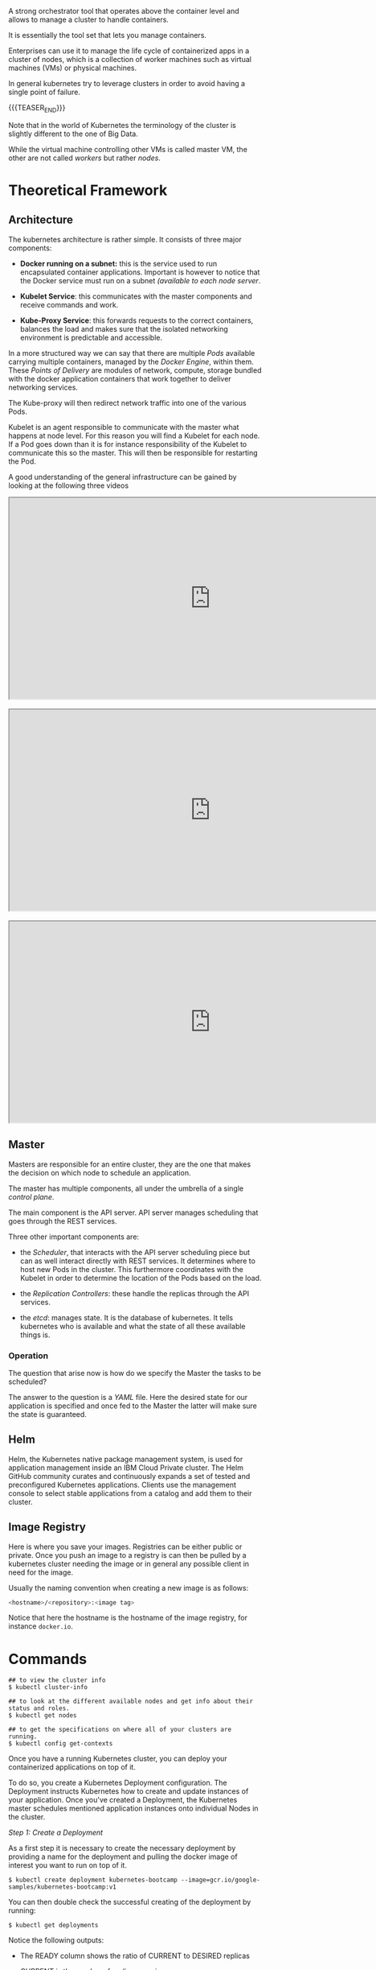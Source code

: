 #+BEGIN_COMMENT
.. title: Kubernetes
.. slug: Kubernetes
.. date: 2019-09-06 18:21:43 UTC+02:00
.. tags: IT Architecture
.. category: 
.. link: 
.. description: 
.. type: text

#+END_COMMENT

#+BEGIN_EXPORT html
<br>
<br>
#+END_EXPORT

A strong orchestrator tool that operates above the container level and
allows to manage a cluster to handle containers.

It is essentially the tool set that lets you manage containers.

Enterprises can use it to manage the life cycle of containerized apps
in a cluster of nodes, which is a collection of worker machines such
as virtual machines (VMs) or physical machines.

In general kubernetes try to leverage clusters in order to avoid
having a single point of failure.

{{{TEASER_END}}}

Note that in the world of Kubernetes the terminology of the cluster is
slightly different to the one of Big Data.

While the virtual machine controlling other VMs is called master VM,
the other are not called /workers/ but rather /nodes/.

* Theoretical Framework

** Architecture 

The kubernetes architecture is rather simple. It consists of three major components:

- *Docker running on a subnet:* this is the service used to run
  encapsulated container applications. Important is however to notice
  that the Docker service must run on a subnet /(available to each
  node server/.

- *Kubelet Service*: this communicates with the master components and
  receive commands and work.

- *Kube-Proxy Service*: this forwards requests to the correct containers,
  balances the load and makes sure that the isolated networking
  environment is predictable and accessible.

In a more structured way we can say that there are multiple /Pods/
available carrying multiple containers, managed by the /Docker
Engine/, within them. These /Points of Delivery/ are modules of
network, compute, storage bundled with the docker application
containers that work together to deliver networking services.

The Kube-proxy will then redirect network traffic into one of the
various Pods.

Kubelet is an agent responsible to communicate with the master what
happens at node level. For this reason you will find a Kubelet for each
node. If a Pod goes down than it is for instance responsibility of the
Kubelet to communicate this so the master. This will then be
responsible for restarting the Pod.

A good understanding of the general infrastructure can be gained by
looking at the following three videos

#+begin_export html
 <iframe width="800" height="400"
 src="https://www.youtube.com/embed/DZ-Wv3XNoAk">
 </iframe>

<br>
<br>

 <iframe width="800" height="400"
 src="https://www.youtube.com/embed/xhwi3zIVR-8">
 </iframe>

<br>
<br>

 <iframe width="800" height="400"
 src="https://www.youtube.com/embed/DZ-Wv3XNoAk">
 </iframe>
#+end_export


** Master

 Masters are responsible for an entire cluster, they are the one that
 makes the decision on which node to schedule an application.

 The master has multiple components, all under the umbrella of a single
 /control plane/.

 The main component is the API server. API server manages scheduling
 that goes through the REST services. 

 Three other important components are:

 - the /Scheduler/, that interacts with the API server scheduling
   piece but can as well interact directly with REST services. It
   determines where to host new Pods in the cluster. This furthermore
   coordinates with the Kubelet in order to determine the location of
   the Pods based on the load.

 - the /Replication Controllers/: these handle the replicas through the
   API services.

 - the /etcd/: manages state. It is the database of kubernetes. It
   tells kubernetes who is available and what the state of all these
   available things is.


*** Operation

The question that arise now is how do we specify the Master the tasks to be scheduled?

The answer to the question is a /YAML/ file. Here the desired state
for our application is specified and once fed to the Master the latter
will make sure the state is guaranteed.



** Helm

Helm, the Kubernetes native package management system, is used for
application management inside an IBM Cloud Private cluster. The Helm
GitHub community curates and continuously expands a set of tested and
preconfigured Kubernetes applications. Clients use the management
console to select stable applications from a catalog and add them to
their cluster.



** Image Registry

   Here is where you save your images. Registries can be either public
   or private. Once you push an image to a registry is can then be
   pulled by a kubernetes cluster needing the image or in general any
   possible client in need for the image.

   Usually the naming convention when creating a new image is as
   follows:

   #+BEGIN_SRC sh
   <hostname>/<repository>:<image tag>
   #+END_SRC

   Notice that here the hostname is the hostname of the image
   registry, for instance =docker.io=.


* Commands

#+BEGIN_EXAMPLE
## to view the cluster info
$ kubectl cluster-info  

## to look at the different available nodes and get info about their status and roles.
$ kubectl get nodes

## to get the specifications on where all of your clusters are running.
$ kubectl config get-contexts
#+END_EXAMPLE

Once you have a running Kubernetes cluster, you can deploy your
containerized applications on top of it. 

To do so, you create a Kubernetes Deployment configuration. The
Deployment instructs Kubernetes how to create and update instances of
your application. Once you've created a Deployment, the Kubernetes
master schedules mentioned application instances onto individual Nodes
in the cluster.

/Step 1: Create a Deployment/

As a first step it is necessary to create the necessary deployment by
providing a name for the deployment and pulling the docker image of
interest you want to run on top of it.

#+BEGIN_EXAMPLE
$ kubectl create deployment kubernetes-bootcamp --image=gcr.io/google-samples/kubernetes-bootcamp:v1
#+END_EXAMPLE

You can then double check the successful creating of the deployment by running:

#+BEGIN_EXAMPLE
$ kubectl get deployments
#+END_EXAMPLE

Notice the following outputs:

- The READY column shows the ratio of CURRENT to DESIRED replicas

- CURRENT is the number of replicas running now

- DESIRED is the configured number of replicas

- The UP-TO-DATE is the number of replicas that were updated to match the desired (configured) state

- The AVAILABLE state shows how many replicas are actually AVAILABLE to the users

Once the application is deployed it is possible to interact with it
through an kubernetes API endpoint.

This is necessary as pods that are running inside Kubernetes are
running on a private, /isolated network/. By default they are visible
from other pods and services within the same kubernetes cluster, but
not outside that network. The API overcomes such a barrier and allows
to communicate with the application system wide.

The kubectl command can create a proxy that will forward
communications into the cluster-wide, private network.  

We now have then /a connection between our host/ and the Kubernetes
cluster. The proxy enables /direct access/ to the API from the host
(the *terminal* in our case).  In order to do so it is possible to run

#+BEGIN_SRC 
$ kubectl proxy
#+END_SRC

Once the proxy is running it is possible to get the name of the host
that have access to the API by running a ~curl~ command as

#+BEGIN_SRC 
$ curl http://localhost:8001/version
#+END_SRC

Important is moreover to understand that the API server will then
automatically create an endpoint for each /Pod/ so that it is possible
to communicate directly through the specific /Pod/ through your proxy.

You can get a list of running Pods by running the following command

#+BEGIN_SRC 
$ kubectl get pods
#+END_SRC

To save the pod name you can run

#+BEGIN_SRC 
$ export POD_NAME=$(kubectl get pods -o go-template --template '{{range .items}}{{.metadata.name}}{{"\n"}}{{end}}')
#+END_SRC

Once the name of the pod is there you can interact with and access the
app deployed on it by leveraging your proxy.

You can then make a ~curl~ query of the form

#+BEGIN_SRC 
## where the $POD_NAME has to be previously saved as above.
curl http://localhost:8001/api/v1/namespaces/default/pods/$POD_NAME/proxy/
#+END_SRC

Recall that a a Pod models an application-specific "logical host" and
can contain different application containers which are relatively
tightly coupled. For example, a Pod might include both the container
with your Node.js app as well as a different container that feeds the
data to be published by the Node.js webserver. The containers in a Pod
share an IP Address and port space, are always co-located and
co-scheduled, and run in a shared context on the same Node.

Pods are the *atomic unit* on the Kubernetes platform. When we create a
Deployment on Kubernetes, that Deployment creates Pods with containers
inside them (as opposed to creating containers directly). Each Pod is
tied to the Node where it is scheduled, and remains there until
termination (according to restart policy) or deletion. In case of a
Node failure, identical Pods are scheduled on other available Nodes in
the cluster.

You can moreover get more specific information about each running pod by running

#+BEGIN_SRC 
$ kubectl describe pod
#+END_SRC

Notice moreover that it is possible to see standard output of an
application running within a pod by inspecting the logging record
within that Pod.  /This is possible as anything that the application would normally send to STDOUT becomes logs for the container within
the Pod. We can retrieve these logs using the kubectl logs command/

You can inspect such by running 

#+BEGIN_SRC 
$ kubectl logs
#+END_SRC

** Direct operating within a /Pod/

Notice that as a Pod is used as a running isolated environment within
a node it is possible to directly operate on it.

This is possible through the API given the name of a specific running Pod. 

For instance to run a bash session on the Pod it is possible to run:

#+BEGIN_SRC 
$ kubectl exec -ti $POD_NAME bash
#+END_SRC

This will open a proper bash session within the specified Pod.

We can execute commands directly on the container once the Pod is up
and running. For this, we use the exec command and use the name of the
Pod as a parameter. Let’s list the environment variables

** On Pod Lifecycle

Up to know we have addressed the issues of accessing Pod locally from
the kubernetes CLI.

When we want to expose an application to the /"outside world"/ we need
however to be careful. In order to see that think of the kubernetes
lifecycle.

Kubernetes Pods are mortal. Pods in fact have a lifecycle. When a
worker node dies, the Pods running on the Node are also lost. A
ReplicaSet might then dynamically drive the cluster back to desired
state via creation of new Pods to keep your application running.

This is in fact the strength of Kubernetes as an orchestration tool.

Consider now an image-processing backend with 3 replicas. Those
replicas are exchangeable; the front-end system should not care about
backend replicas or even if a Pod is lost and recreated. That said,
/each Pod in a Kubernetes cluster has a unique IP address/, even Pods on
the same Node, so there needs to be a way of automatically reconciling
changes among Pods so that your applications continue to function.

A Service in Kubernetes is an abstraction which defines a logical set
of Pods and a policy by which to access them. Services enable a loose
coupling between dependent Pods. A Service is defined using YAML
(preferred) or JSON, like all Kubernetes objects.

/Example of a YAML/:

Although each Pod has a unique IP address, those IPs are not exposed
outside the cluster without a Service. Services allow your
applications to receive traffic. Services can be exposed in different
ways by specifying a ~type~ in the ServiceSpec:


- ClusterIP (default) - Exposes the Service on an internal IP in the
  cluster. This type makes the Service only reachable from within the
  cluster.

- NodePort - Exposes the Service on the same port of each selected
  Node in the cluster using NAT. Makes a Service accessible from
  outside the cluster using =<NodeIP>:<NodePort>=. Superset of
  ClusterIP.

- LoadBalancer - Creates an external load balancer in the current
  cloud (if supported) and assigns a *fixed, external IP to the
  Service.* Superset of NodePort.

- ExternalName - Exposes the Service using an arbitrary name
  (specified by externalName in the spec) by returning a CNAME record
  with the name. No proxy is used. This type requires v1.7 or higher
  of =kube-dns=.

Moreover note that services are the abstraction that allow pods to die and
replicate in Kubernetes without impacting your application. Discovery
and routing among dependent Pods (such as the frontend and backend
components in an application) is handled by Kubernetes Services.

Services match a set of Pods using labels and selectors, a grouping
primitive that allows logical operation on objects in
Kubernetes. Labels are key/value pairs attached to objects and can be
used in any number of ways:

- Designate objects for development, test, and production
- Embed version tags
- Classify an object using tags

To list the services running on your cluster you can run

#+BEGIN_SRC 
$ kubectl get services
#+END_SRC

To create a new service and expose it to the external traffic we'll
use the expose command with NodePort as parameter. We choose this
option as the tutorial runs through minikube and this does not support
the /Loadbalancer/ option yet. Notice, however that in case this is
available it is recommended working through such an option.

#+BEGIN_SRC 
$ kubectl expose deployment/kubernetes-bootcamp --type="NodePort" --port 8080
#+END_SRC

You can verify that your Service was properly exposed by controlling
with the ~$ kubectl get services~ option above.

Once the service is deployed with the internal assigned port as
specified above an external port is assigned to the service. You can
get this by inspecting the service specific characteristics

#+BEGIN_SRC 
## kubectl describe services/<service name>
$ kubectl describe services/kubernetes-bootcamp 
#+END_SRC

And you can save it in your environment through 

#+BEGIN_SRC 
$ export NODE_PORT=$(kubectl get services/kubernetes-bootcamp -o go-template='{{(index .spec.ports 0).nodePort}}')
#+END_SRC

You can then connect to the kubernetes app by any device by running

#+BEGIN_SRC 
$ curl $(minikube ip):$NODE_PORT
#+END_SRC

Notice, moreover that the deployment created automatically a /label/
for our Pod. With the ~$ describe deployment~ command you can simply
get to it.

Given your label (/in the tutorial run=kubernetes-bootcamp/), you can then access your Pod directly thorough it.

For instance the command

#+BEGIN_SRC 
## kubectl get services -l <label>
$ kubectl get services -l run=kubernetes-bootcamp
#+END_SRC

will get you the services running on pods with the given label.

You can add a label to a Pod by running

#+BEGIN_SRC 
$ kubectl label pod $POD_NAME app=v1
#+END_SRC

This will be then added to the label of the pod and will allow you to
operate on the pod accordingly.

You can finally delete an existing service through:

#+BEGIN_SRC 
## kubectl delete service -l <label>
$ kubectl delete service -l run=kubernetes-bootcamp
#+END_SRC

You will see then that after deleting the service your app deployed on the specific pod will not be externally accessible anymore, i.e.

#+BEGIN_SRC 
$ curl $(minikube ip):$NODE_PORT
#+END_SRC

will fail. 

Nonetheless the app can always be reached internally given the Pod
name and the selected port deployment.

** App scaling

In the previous modules we created a Deployment, and then exposed it
publicly via a Service. The Deployment created only one Pod for
running our application. When traffic increases, we will need to scale
the application to keep up with user demand.

*Scaling is accomplished by changing the number of replicas in a
Deployment*

Scaling out a Deployment will ensure new Pods are created and
scheduled to Nodes with available resources. Scaling will increase the
number of Pods to the new desired state. Kubernetes also supports
autoscaling of Pods, but it is outside of the scope of this
tutorial. Scaling to zero is also possible, and it will terminate all
Pods of the specified Deployment.

Running multiple instances of an application will require a way to
distribute the traffic to all of them. Services have an integrated
load-balancer that will distribute network traffic to all Pods of an
exposed Deployment. Services will monitor continuously the running
Pods using endpoints, to ensure the traffic is sent only to available
Pods.

To scale an deployment it is then possible to scale it specifying the
desired number of replicas by running

#+BEGIN_SRC 
$ kubectl scale deployments/<deployment name> --replicas=4
#+END_SRC

You can then verify that the number of pods have been updated by
running the ~$ kubectl get pods~ command. 

Notice that different pods have different internal IP addresses. You
can read them through the ~$ kubectl describe services
services/<service name>~ command.

** New releases

Users expect applications to be available all the time and developers
are expected to deploy new versions of them several times a day. In
Kubernetes this is done with rolling updates. Rolling updates allow
Deployments' update to take place *with zero downtime* by incrementally
updating Pods instances with new ones. The new Pods will be scheduled
on Nodes with available resources.

By default, the maximum number of Pods that can be unavailable during
the update and the maximum number of new Pods that can be created, is
one. Both options can be configured to either numbers or percentages
(of Pods). In Kubernetes, updates are versioned and any Deployment
update can be reverted to previous (stable) version.

Similar to application Scaling, if a Deployment is exposed publicly,
the Service will load-balance the traffic only to available Pods
during the update. An available Pod is an instance that is available
to the users of the application.

** Cluster Exposure to Public Internet

Since there are three replicas of this application deployed in the
cluster, Kubernetes will load balance requests across these three
instances. 

Let's expose our application to the internet and see how Kubernetes
load balances requests.

In order to access the application, we have to expose it to the
internet using a Kubernetes Service.  

#+BEGIN_SRC sh
kubectl expose deployment/hello-world --type=NodePort --port=8080 --name=hello-world --target-port=8080
#+END_SRC

This command creates what is called a *NodePort Service*. This will
open up a port on the worker node to allow the application to be
accessed the application using that port and the IP address of the node.

List Services in order to see that this service was created.

#+BEGIN_SRC sh
kubectl get services
#+END_SRC

Two things are needed to access this application: a worker node IP
address and the correct port. 

To get a worker node IP, rerun the get pods command with the wide
option and note any one of the node IP addresses (from the column
entitled NODE): 

#+BEGIN_SRC sh
kubectl get pods -o wide 
#+END_SRC

Here is some sample output.

#+begin_example
NAME                          READY   STATUS    RESTARTS   AGE   IP               NODE            NOMINATED NODE   READINESS GATES
hello-world-dd6b5d745-f9xjk   1/1     Running   0          7m    172.30.104.185   10.114.85.153   <none>           <none>
hello-world-dd6b5d745-m89fc   1/1     Running   0          7m    172.30.165.182   10.114.85.151   <none>           <none>
hello-world-dd6b5d745-qvs9t   1/1     Running   0          7m    172.30.69.68     10.114.85.172   <none>           <none>
Using this sample output, you could choose 10.114.85.153, 10.114.85.151, or 10.114.85.172 for the node IP address.
#+end_example

Export the node IP address as an environment variable. 
Make sure to substitute the copied IP address into this command.

#+BEGIN_SRC sh
# export NODE_IP=<node_ip>
# Using the sample output, one correct command would be 
export NODE_IP=10.114.85.153.
#+END_SRC

To get the port number, run the following command and note the port:

#+BEGIN_SRC sh
kubectl get services
#+END_SRC

Here is some sample output. In this sample, the port number we need is 31758.

#+begin_example
NAME          TYPE       CLUSTER-IP      EXTERNAL-IP   PORT(S)          AGE
hello-world   NodePort   172.21.121.84   <none>        8080:31758/TCP   58s
#+end_example

Export the port as an environment variable. Make sure to substitute
the copied port into this command.

#+BEGIN_SRC sh
## export NODE_PORT=<node_port>
## Using the sample output, the correct command would be export NODE_PORT=31758
export NODE_PORT=31758
#+END_SRC


Ping the application to get a response.

#+BEGIN_SRC sh
curl $NODE_IP:$NODE_PORT
#+END_SRC

Notice that this output includes the Pod name. Run the command ten
times and note the *different Pod names* in each line of output.  

#+BEGIN_SRC sh
for i in `seq 10`; do curl $NODE_IP:$NODE_PORT; done
#+END_SRC

You should see more than one Pod name, and quite possibly all three
Pod names, in the output. This is because Kubernetes load balances the
requests across the three replicas, so each request could hit a
different instance of our application.

** App Scaling, new releases, cluster configuration - Implementation

*** Replicasets

It manages your pods ensuring the right number of pods are always up
and running. This can mean adding or deleting pods as
needed. ReplicaSets provide the ability to replicate pods and restart
or spin up new pods when existing ones fail.

A ReplicaSet can pick an existing pod to add to the deployment or
create a new one if there are no existing pods. It does so by asking
for a list of pods from the Kubernetes API and then filtering on the
labels, as defined in the descriptor.

The ReplicaSet does not own any of the pods; instead it uses the pod
labels to decide which pods to acquire when bringing a deployment to
the desired state. The template metadata inside the YAML spec defines
the labels of potential pod candidates to add or delete.

An example of a ReplicaSet YAML would look as follows.

#+BEGIN_SRC yaml
apiVersion: apps/v1
kind: ReplicaSet
metadata:
  name: frontend
  labels: ## here you specify the labels on which to match your
          ## Replica and apply the defined replica conditions
    app: guestbook
    tier: frontend
spec:     ## here you specify the number of replicas you desire
  replicas: 3
  selector:
    matchLabels:
      tier: frontend
  template:   ## here your pass your image and label it accordingls.
    metadata:
      labels:
        tier: frontend
    spec:
      containers:
      - name: php-redis
        image: gcr.io/google_samples/gb-frontend:v3
#+END_SRC

Notice that Replicasets are automatically created when creating
*Deployments*. You can get a list of running Replicasets in your
cluster for the specific namespace you are working in by using:

#+BEGIN_SRC sh
kubectl get replicaset
kubectl get rs ## also accepted. alias.
#+END_SRC

Once a replicaset is running you can change the number of replicas in
an imperative way running

#+BEGIN_SRC sh
kubectl scale deploy <deployment-name> --replicas=4
#+END_SRC

*** Autoscaling

Horizontal Pod Autoscaler, or HPA, enables the application to increase
the number of pods based on traffic.

You can configure the desired state in HPA (for example, the CPU and
memory).  

The master node will periodically check pod metrics and
scale to meet the desired state by updating the replicas field of the
scaled resource, such as ReplicaSets or deployment.

For instance consider the following deployment

#+begin_src yaml
apiVersion: apps/v1
kind: Deployment
metadata:
  name: php-apache
spec:
  selector:
    matchLabels:
      run: php-apache
  replicas: 1
  template:
    metadata:
      labels:
        run: php-apache
    spec:
      containers:
      - name: php-apache
        image: k8s.gcr.io/hpa-example
        ports:
        - containerPort: 80
        resources:
          limits:
            cpu: 500m
          requests:
            cpu: 200m
#+end_src

You can then create a Horizonatal Pod Autoscaler imperatively using

#+BEGIN_SRC sh
kubectl autoscale deployment php-apache --cpu-percent=50 --min=1 --max=10  
#+END_SRC

The following command will create a Horizontal Pod Autoscaler that
maintains between 1 and 10 replicas of the Pods controlled by the
php-apache deployment we created in the first step of these
instructions. Roughly speaking, HPA will increase and decrease the
number of replicas (via the deployment) to maintain an average CPU
utilization across all Pods of 50%

The other way, working in a declarative way, would look as follows

#+begin_src yaml
apiVersion: autoscaling/v2beta2
kind: HorizontalPodAutoscaler
metadata:
  name: php-apache
spec:
  scaleTargetRef:
    apiVersion: apps/v1
    kind: Deployment
    name: php-apache
  minReplicas: 1
  maxReplicas: 10
  metrics:
  - type: Resource
    resource:
      name: cpu
      target:
        type: Utilization
        averageUtilization: 50
#+end_src



*** Rolling Updates

Rolling updates provide a way to roll out app changes in an automated
and controlled fashion throughout your pods.  Rolling updates work
with pod templates such as deployments.  Rolling updates allow for
rollback if something goes wrong.

An example for a Rolling update would be as follows

#+BEGIN_SRC yaml
apiVersion: apps/v1
kind: Deployment
metadata:
  labels:
    app: linuxsys-deploy
  name: linuxsys-deploy
spec:
  replicas: 10
  selector:
    matchLabels:
      app: linuxsys-deploy
  minReadySeconds: 5 ## wait 5 seconds before moving on to the next
                     ## pod in the rollout stage.
  strategy: 
       type: RollingUpdate
       rollingUpdate:
         maxSurge: 25% ## there can just be at maximum 1.25 *
                       ## <specified number replicas> replicas while
                       ## performing the rollout.
         maxUnavailable: 25% ## 75% of the pods must always be available.
  template:
    metadata:
      labels:
        app: linuxsys-deploy
    spec:
      containers:
      - image: nginx:1.17-perl
        name: nginx
        ports:
        - containerPort: 80
#+END_SRC


*** Config Maps and Secrets

As software developers, we know it’s a good practice not to hard-code
configuration variables in code.

We keep them separate so that any changes in configuration do not
require code changes.  

Examples of these variables can include non-sensitive information like
environments (for example, dev, test, and prod) or sensitive
information such as API keys and account IDs.

ConfigMaps give us a way to provide configuration data to pods and
deployments so we don't have to hard-code that data in the application
code.

You can also reuse these ConfigMaps and Secrets for multiple
deployments, thereby decoupling the environment from the deployments
themselves!

Secrets work similarly to ConfigMaps but are meant for sensitive
information.

An example to do that is the following

#+begin_src yaml
apiVersion: apps/v1
kind: Deployment
metadata:
  name: hello-world
spec:
  selector:
    matchLabels:
      run: hello-world
  template:
    metadata:
      labels:
        run: hello-world
    spec:
      containers:
      - name: hello-world
        image: us.icr.io/sn-labs-marcohassan/hello-world:3
        ports:
        - containerPort: 8080
        envFrom:
        - configMapRef:
            name: app-config ## here you specify that environment
                             ## variables should be specified in a
                             ## ConfigMap named app-config
      imagePullSecrets:
        - name: icr
#+end_src

Then you can have an app with the following code

#+begin_src javascript
var express = require('express')
var os = require("os");
var hostname = os.hostname();
var app = express()

app.get('/', function(req, res) {
    res.send(process.env.MESSAGE + '\n')    
})
app.listen(8080, function() {
  console.log('Sample app is listening on port 8080.')
})
#+end_src

Notice now that the MESSAGE variable should come from the app-config
Configmap specified above.

You can then specify it with the following command

#+BEGIN_SRC sh
kubectl create configmap app-config --from-literal=MESSAGE="This message came from a ConfigMap!"
#+END_SRC

Now after applying the deployment

#+BEGIN_SRC sh
kubectl apply -f deployment-configmap-env-var.yaml
#+END_SRC

And deploying the new image with the new app code

#+BEGIN_SRC sh
docker build -t us.icr.io/$MY_NAMESPACE/hello-world:3 . && docker push us.icr.io/$MY_NAMESPACE/hello-world:3
#+END_SRC

You would get the configmap text when accessing your application
running on the cluster.


** Literature

IBM - Journey to Cloud Series.

[[https://kubernetes.io/docs/tutorials/kubernetes-basics/create-cluster/cluster-interactive/][Kubernetes tutorial]]





